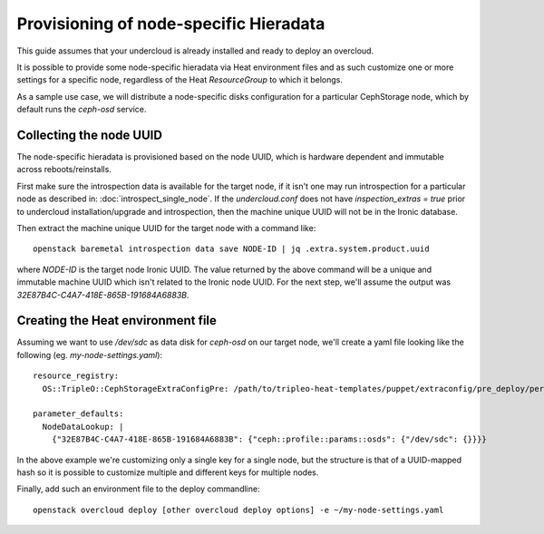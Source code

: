 Provisioning of node-specific Hieradata
=======================================

This guide assumes that your undercloud is already installed and ready to
deploy an overcloud.

It is possible to provide some node-specific hieradata via Heat environment
files and as such customize one or more settings for a specific node,
regardless of the Heat `ResourceGroup` to which it belongs.

As a sample use case, we will distribute a node-specific disks configuration
for a particular CephStorage node, which by default runs the `ceph-osd` service.

Collecting the node UUID
------------------------

The node-specific hieradata is provisioned based on the node UUID, which is
hardware dependent and immutable across reboots/reinstalls.

First make sure the introspection data is available for the target node, if it
isn't one may run introspection for a particular node as described in:
:doc:`introspect_single_node`. If the `undercloud.conf` does not have
`inspection_extras = true` prior to undercloud installation/upgrade
and introspection, then the machine unique UUID will not be in the
Ironic database.

Then extract the machine unique UUID for the target node with a command like::

  openstack baremetal introspection data save NODE-ID | jq .extra.system.product.uuid

where `NODE-ID` is the target node Ironic UUID. The value returned by the above
command will be a unique and immutable machine UUID which isn't related to the
Ironic node UUID. For the next step, we'll assume the output was
`32E87B4C-C4A7-418E-865B-191684A6883B`.

Creating the Heat environment file
----------------------------------

Assuming we want to use `/dev/sdc` as data disk for `ceph-osd` on our target
node, we'll create a yaml file looking like the following
(eg. `my-node-settings.yaml`)::

  resource_registry:
    OS::TripleO::CephStorageExtraConfigPre: /path/to/tripleo-heat-templates/puppet/extraconfig/pre_deploy/per_node.yaml

  parameter_defaults:
    NodeDataLookup: |
      {"32E87B4C-C4A7-418E-865B-191684A6883B": {"ceph::profile::params::osds": {"/dev/sdc": {}}}}

In the above example we're customizing only a single key for a single node, but
the structure is that of a UUID-mapped hash so it is possible to customize
multiple and different keys for multiple nodes.

Finally, add such an environment file to the deploy commandline::

  openstack overcloud deploy [other overcloud deploy options] -e ~/my-node-settings.yaml
